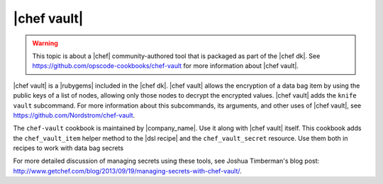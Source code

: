 =====================================================
|chef vault|
=====================================================

.. warning:: This topic is about a |chef| community-authored tool that is packaged as part of the |chef dk|. See https://github.com/opscode-cookbooks/chef-vault for more information about |chef vault|.

|chef vault| is a |rubygems| included in the |chef dk|. |chef vault| allows the encryption of a data bag item by using the public keys of a list of nodes, allowing only those nodes to decrypt the encrypted values. |chef vault| adds the ``knife vault`` subcommand. For more information about this subcommands, its arguments, and other uses of |chef vault|, see https://github.com/Nordstrom/chef-vault.

The ``chef-vault`` cookbook is maintained by |company_name|. Use it along with |chef vault| itself. This cookbook adds the ``chef_vault_item`` helper method to the |dsl recipe| and the ``chef_vault_secret`` resource. Use them both in recipes to work with data bag secrets

For more detailed discussion of managing secrets using these tools, see Joshua Timberman's blog post: http://www.getchef.com/blog/2013/09/19/managing-secrets-with-chef-vault/.